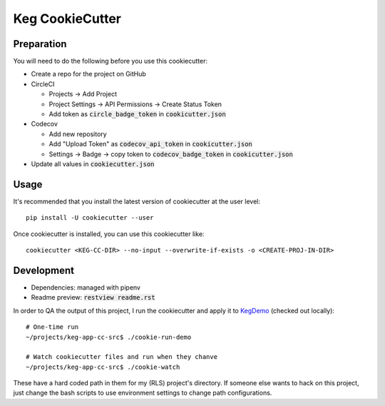 .. default-role:: code

Keg CookieCutter
################

Preparation
===========

You will need to do the following before you use this cookiecutter:

* Create a repo for the project on GitHub
* CircleCI

  * Projects -> Add Project
  * Project Settings -> API Permissions -> Create Status Token
  * Add token as `circle_badge_token` in `cookicutter.json`

* Codecov

  * Add new repository
  * Add "Upload Token" as `codecov_api_token` in `cookicutter.json`
  * Settings -> Badge -> copy token to `codecov_badge_token` in `cookicutter.json`

* Update all values in `cookiecutter.json`


Usage
=====

It's recommended that you install the latest version of cookiecutter at the user level::

    pip install -U cookiecutter --user

Once cookiecutter is installed, you can use this cookiecutter like::

    cookiecutter <KEG-CC-DIR> --no-input --overwrite-if-exists -o <CREATE-PROJ-IN-DIR>

Development
===========

* Dependencies: managed with pipenv
* Readme preview: `restview readme.rst`

In order to QA the output of this project, I run the cookiecutter and apply it to
`KegDemo <https://github.com/level12/keg-demo/>`_ (checked out locally)::

    # One-time run
    ~/projects/keg-app-cc-src$ ./cookie-run-demo

    # Watch cookiecutter files and run when they chanve
    ~/projects/keg-app-cc-src$ ./cookie-watch

These have a hard coded path in them for my (RLS) project's directory.  If someone else wants to
hack on this project, just change the bash scripts to use environment settings to change path
configurations.
